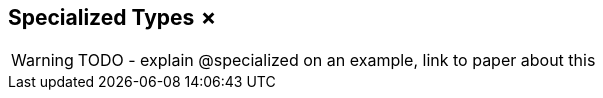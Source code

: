== Specialized Types &#x2717;

WARNING: TODO - explain @specialized on an example, link to paper about this
